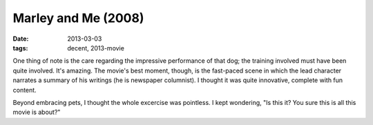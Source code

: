 Marley and Me (2008)
====================

:date: 2013-03-03
:tags: decent, 2013-movie



One thing of note is the care regarding the impressive performance of
that dog; the training involved must have been quite involved. It's
amazing. The movie's best moment, though, is the fast-paced scene in
which the lead character narrates a summary of his writings (he is
newspaper columnist). I thought it was quite innovative, complete with
fun content.

Beyond embracing pets, I thought the whole excercise was pointless. I
kept wondering, "Is this it? You sure this is all this movie is about?"
